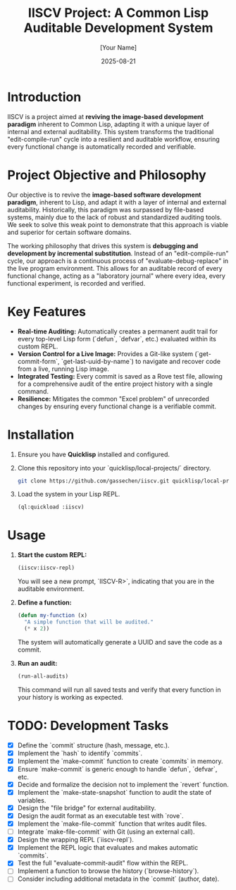 #+TITLE: IISCV Project: A Common Lisp Auditable Development System
#+AUTHOR: [Your Name]
#+DATE: 2025-08-21

* Introduction
IISCV is a project aimed at **reviving the image-based development paradigm** inherent to Common Lisp, adapting it with a unique layer of internal and external auditability. This system transforms the traditional "edit-compile-run" cycle into a resilient and auditable workflow, ensuring every functional change is automatically recorded and verifiable.

* Project Objective and Philosophy
Our objective is to revive the **image-based software development paradigm**, inherent to Lisp, and adapt it with a layer of internal and external auditability. Historically, this paradigm was surpassed by file-based systems, mainly due to the lack of robust and standardized auditing tools. We seek to solve this weak point to demonstrate that this approach is viable and superior for certain software domains.

The working philosophy that drives this system is **debugging and development by incremental substitution**. Instead of an "edit-compile-run" cycle, our approach is a continuous process of "evaluate-debug-replace" in the live program environment. This allows for an auditable record of every functional change, acting as a "laboratory journal" where every idea, every functional experiment, is recorded and verified.

* Key Features
- **Real-time Auditing:** Automatically creates a permanent audit trail for every top-level Lisp form (`defun`, `defvar`, etc.) evaluated within its custom REPL.
- **Version Control for a Live Image:** Provides a Git-like system (`get-commit-form`, `get-last-uuid-by-name`) to navigate and recover code from a live, running Lisp image.
- **Integrated Testing:** Every commit is saved as a Rove test file, allowing for a comprehensive audit of the entire project history with a single command.
- **Resilience:** Mitigates the common "Excel problem" of unrecorded changes by ensuring every functional change is a verifiable commit.

* Installation

1.  Ensure you have **Quicklisp** installed and configured.
2.  Clone this repository into your `quicklisp/local-projects/` directory.

    #+begin_src sh
    git clone https://github.com/gassechen/iiscv.git quicklisp/local-projects/iiscv
    #+end_src

3.  Load the system in your Lisp REPL.

    #+begin_src lisp
    (ql:quickload :iiscv)
    #+end_src

* Usage

1.  **Start the custom REPL:**
    #+begin_src lisp
    (iiscv:iiscv-repl)
    #+end_src
    You will see a new prompt, `IISCV-R>`, indicating that you are in the auditable environment.

2.  **Define a function:**
    #+begin_src lisp
    (defun my-function (x)
      "A simple function that will be audited."
      (* x 2))
    #+end_src
    The system will automatically generate a UUID and save the code as a commit.

3.  **Run an audit:**
    #+begin_src lisp
    (run-all-audits)
    #+end_src
    This command will run all saved tests and verify that every function in your history is working as expected.

* TODO: Development Tasks
- [X] Define the `commit` structure (hash, message, etc.).
- [X] Implement the `hash` to identify `commits`.
- [X] Implement the `make-commit` function to create `commits` in memory.
- [X] Ensure `make-commit` is generic enough to handle `defun`, `defvar`, etc.
- [X] Decide and formalize the decision not to implement the `revert` function.
- [X] Implement the `make-state-snapshot` function to audit the state of variables.
- [X] Design the "file bridge" for external auditability.
- [X] Design the audit format as an executable test with `rove`.
- [X] Implement the `make-file-commit` function that writes audit files.
- [ ] Integrate `make-file-commit` with Git (using an external call).
- [X] Design the wrapping REPL (`iiscv-repl`).
- [X] Implement the REPL logic that evaluates and makes automatic `commits`.
- [X] Test the full "evaluate-commit-audit" flow within the REPL.
- [ ] Implement a function to browse the history (`browse-history`).
- [ ] Consider including additional metadata in the `commit` (author, date).
